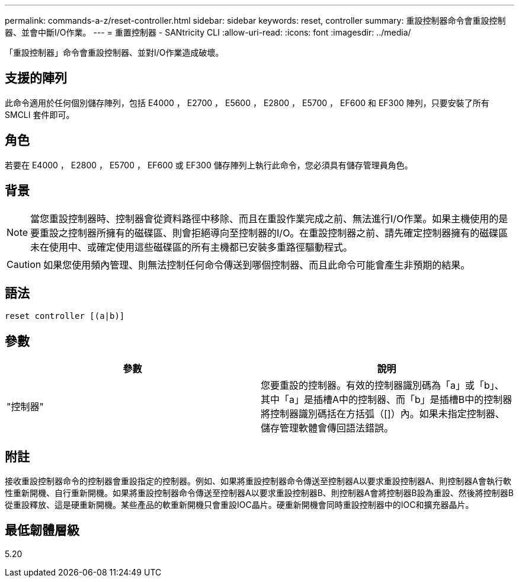 ---
permalink: commands-a-z/reset-controller.html 
sidebar: sidebar 
keywords: reset, controller 
summary: 重設控制器命令會重設控制器、並會中斷I/O作業。 
---
= 重置控制器 - SANtricity CLI
:allow-uri-read: 
:icons: font
:imagesdir: ../media/


[role="lead"]
「重設控制器」命令會重設控制器、並對I/O作業造成破壞。



== 支援的陣列

此命令適用於任何個別儲存陣列，包括 E4000 ， E2700 ， E5600 ， E2800 ， E5700 ， EF600 和 EF300 陣列，只要安裝了所有 SMCLI 套件即可。



== 角色

若要在 E4000 ， E2800 ， E5700 ， EF600 或 EF300 儲存陣列上執行此命令，您必須具有儲存管理員角色。



== 背景

[NOTE]
====
當您重設控制器時、控制器會從資料路徑中移除、而且在重設作業完成之前、無法進行I/O作業。如果主機使用的是要重設之控制器所擁有的磁碟區、則會拒絕導向至控制器的I/O。在重設控制器之前、請先確定控制器擁有的磁碟區未在使用中、或確定使用這些磁碟區的所有主機都已安裝多重路徑驅動程式。

====
[CAUTION]
====
如果您使用頻內管理、則無法控制任何命令傳送到哪個控制器、而且此命令可能會產生非預期的結果。

====


== 語法

[source, cli]
----
reset controller [(a|b)]
----


== 參數

|===
| 參數 | 說明 


 a| 
"控制器"
 a| 
您要重設的控制器。有效的控制器識別碼為「a」或「b」、其中「a」是插槽A中的控制器、而「b」是插槽B中的控制器將控制器識別碼括在方括弧（[]）內。如果未指定控制器、儲存管理軟體會傳回語法錯誤。

|===


== 附註

接收重設控制器命令的控制器會重設指定的控制器。例如、如果將重設控制器命令傳送至控制器A以要求重設控制器A、則控制器A會執行軟性重新開機、自行重新開機。如果將重設控制器命令傳送至控制器A以要求重設控制器B、則控制器A會將控制器B設為重設、然後將控制器B從重設釋放、這是硬重新開機。某些產品的軟重新開機只會重設IOC晶片。硬重新開機會同時重設控制器中的IOC和擴充器晶片。



== 最低韌體層級

5.20
